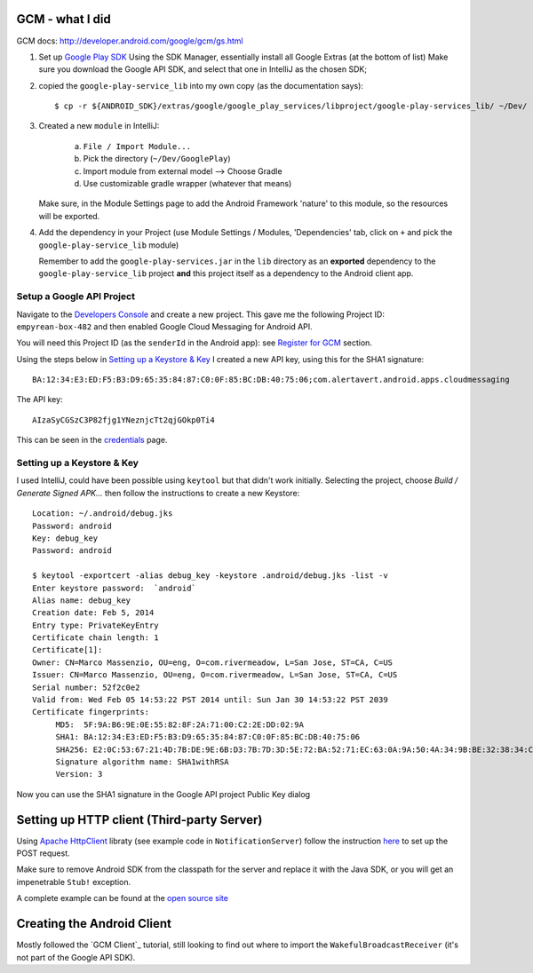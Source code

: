 GCM - what I did
----------------

GCM docs: http://developer.android.com/google/gcm/gs.html

1. Set up `Google Play SDK`_
   Using the SDK Manager, essentially install all Google Extras (at the bottom of list)
   Make sure you download the Google API SDK, and select that one in IntelliJ as
   the chosen SDK;

2. copied the ``google-play-service_lib`` into my own copy (as the documentation
   says)::

        $ cp -r ${ANDROID_SDK}/extras/google/google_play_services/libproject/google-play-services_lib/ ~/Dev/

3. Created a new ``module`` in IntelliJ:

     a. ``File / Import Module...``
     b. Pick the directory (``~/Dev/GooglePlay``)
     c. Import module from external model --> Choose Gradle
     d. Use customizable gradle wrapper (whatever that means)

   Make sure, in the Module Settings page to add the Android Framework
   'nature' to this module, so the resources will be exported.

4. Add the dependency in your Project (use Module Settings / Modules,
   'Dependencies' tab, click on ``+`` and pick the ``google-play-service_lib``
   module)

   Remember to add the ``google-play-services.jar`` in the ``lib`` directory
   as an **exported** dependency to the ``google-play-service_lib`` project
   **and** this project itself as a dependency to the Android client app.


Setup a Google API Project
^^^^^^^^^^^^^^^^^^^^^^^^^^

Navigate to the `Developers Console`_ and create a new project.
This gave me the following Project ID: ``empyrean-box-482`` and then enabled
Google Cloud Messaging for Android API.

You will need this Project ID (as the ``senderId`` in the Android app): see
`Register for GCM`_ section.

Using the steps below in `Setting up a Keystore & Key`_ I created a new API key,
using this for the SHA1 signature::

    BA:12:34:E3:ED:F5:B3:D9:65:35:84:87:C0:0F:85:BC:DB:40:75:06;com.alertavert.android.apps.cloudmessaging

The API key::

    AIzaSyCGSzC3P82fjg1YNeznjcTt2qjGOkp0Ti4

This can be seen in the credentials_ page.

Setting up a Keystore & Key
^^^^^^^^^^^^^^^^^^^^^^^^^^^

I used IntelliJ, could have been possible using ``keytool`` but that didn't work
initially.
Selecting the project, choose *Build / Generate Signed APK...* then follow the
instructions to create a new Keystore::

    Location: ~/.android/debug.jks
    Password: android
    Key: debug_key
    Password: android

    $ keytool -exportcert -alias debug_key -keystore .android/debug.jks -list -v
    Enter keystore password:  `android`
    Alias name: debug_key
    Creation date: Feb 5, 2014
    Entry type: PrivateKeyEntry
    Certificate chain length: 1
    Certificate[1]:
    Owner: CN=Marco Massenzio, OU=eng, O=com.rivermeadow, L=San Jose, ST=CA, C=US
    Issuer: CN=Marco Massenzio, OU=eng, O=com.rivermeadow, L=San Jose, ST=CA, C=US
    Serial number: 52f2c0e2
    Valid from: Wed Feb 05 14:53:22 PST 2014 until: Sun Jan 30 14:53:22 PST 2039
    Certificate fingerprints:
         MD5:  5F:9A:B6:9E:0E:55:82:8F:2A:71:00:C2:2E:DD:02:9A
         SHA1: BA:12:34:E3:ED:F5:B3:D9:65:35:84:87:C0:0F:85:BC:DB:40:75:06
         SHA256: E2:0C:53:67:21:4D:7B:DE:9E:6B:D3:7B:7D:3D:5E:72:BA:52:71:EC:63:0A:9A:50:4A:34:9B:BE:32:38:34:C2
         Signature algorithm name: SHA1withRSA
         Version: 3

Now you can use the SHA1 signature in the Google API project Public Key dialog

Setting up HTTP client (Third-party Server)
-------------------------------------------

Using `Apache HttpClient`_ libraty (see example code in ``NotificationServer``)
follow the instruction here_ to set up the POST request.

Make sure to remove Android SDK from the classpath for the server and replace
it with the Java SDK, or you will get an impenetrable ``Stub!`` exception.

A complete example can be found at the `open source site`_


Creating the Android Client
---------------------------

Mostly followed the `GCM Client`_ tutorial, still looking to find out where
to import the ``WakefulBroadcastReceiver`` (it's not part of the Google
API SDK).






.. _open source site: http://code.google.com/p/gcm
.. _Google Play SDK: http://developer.android.com/google/play-services/setup.html
.. _Developers Console: https://cloud.google.com/console/project
.. _credentials: https://cloud.google.com/console/project/apps~empyrean-box-482/apiui/credential
.. _Apache HttpClient: http://hc.apache.org/httpcomponents-client-ga
.. _here: http://developer.android.com/google/gcm/http.html
.. _Register for GCM: http://developer.android.com/google/gcm/client.html
